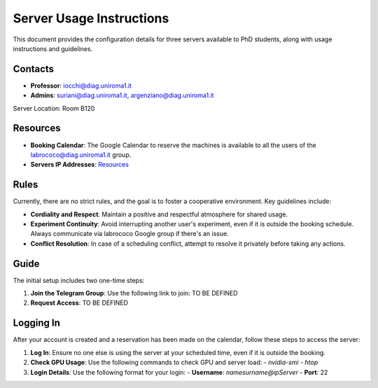 Server Usage Instructions
=========================

This document provides the configuration details for three servers available to PhD students, along with usage instructions and guidelines.

Contacts
--------
- **Professor**: iocchi@diag.uniroma1.it
- **Admins**: suriani@diag.uniroma1.it, argenziano@diag.uniroma1.it

Server Location: Room B120

Resources
---------
- **Booking Calendar**: The Google Calendar to reserve the machines is available to all the users of the labrococo@diag.uniroma1.it group.
- **Servers IP Addresses**: `Resources <https://rococo-lounge.readthedocs.io/en/latest/resources.html>`_
 

Rules
-----
Currently, there are no strict rules, and the goal is to foster a cooperative environment. Key guidelines include:

- **Cordiality and Respect**: Maintain a positive and respectful atmosphere for shared usage.
- **Experiment Continuity**: Avoid interrupting another user's experiment, even if it is outside the booking schedule. Always communicate via labrococo Google group if there's an issue.
- **Conflict Resolution**: In case of a scheduling conflict, attempt to resolve it privately before taking any actions.

Guide
-----
The initial setup includes two one-time steps:

1. **Join the Telegram Group**: Use the following link to join: TO BE DEFINED

2. **Request Access**: TO BE DEFINED

Logging In
----------
After your account is created and a reservation has been made on the calendar, follow these steps to access the server:

1. **Log In**: Ensure no one else is using the server at your scheduled time, even if it is outside the booking.

2. **Check GPU Usage**: Use the following commands to check GPU and server load:
   - `nvidia-smi`
   - `htop`

3. **Login Details**: Use the following format for your login:
   - **Username**: `namesurname@ipServer`
   - **Port**: 22
